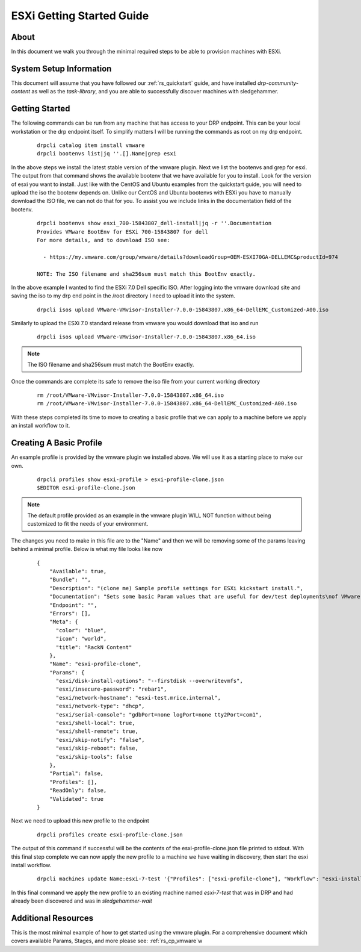 .. Copyright (c) 2019 RackN Inc.
.. Licensed under the Apache License, Version 2.0 (the "License");
.. Digital Rebar Provision documentation under Digital Rebar master license
.. index::
  pair: Digital Rebar Provision; ESXi Getting Started Guide

.. _rs_esxi_gsg:


ESXi Getting Started Guide
==========================

About
-----
In this document we walk you through the minimal required steps to be able to provision machines with ESXi.


System Setup Information
------------------------

This document will assume that you have followed our :ref:`rs_quickstart` guide, and have installed `drp-community-content` as well as the `task-library`, and you are able to successfully discover machines with sledgehammer.


Getting Started
---------------
The following commands can be run from any machine that has access to your DRP endpoint. This can be your local workstation or the drp endpoint itself. To simplify matters I will be running the commands as root on my drp endpoint.

  ::

    drpcli catalog item install vmware
    drpcli bootenvs list|jq ''.[].Name|grep esxi

In the above steps we install the latest stable version of the vmware plugin. Next we list the bootenvs and grep for esxi. The output from that command shows the available bootenv that we have available
for you to install. Look for the version of esxi you want to install. Just like with the CentOS and Ubuntu examples from the quickstart guide, you will need to upload the iso the bootenv depends on. Unlike
our CentOS and Ubuntu bootenvs with ESXi you have to manually download the ISO file, we can not do that for you. To assist you we include links in the documentation field of the bootenv.

  ::

    drpcli bootenvs show esxi_700-15843807_dell-install|jq -r ''.Documentation
    Provides VMware BootEnv for ESXi 700-15843807 for dell
    For more details, and to download ISO see:

      - https://my.vmware.com/group/vmware/details?downloadGroup=OEM-ESXI70GA-DELLEMC&productId=974

    NOTE: The ISO filename and sha256sum must match this BootEnv exactly.


In the above example I wanted to find the ESXi 7.0 Dell specific ISO. After logging into the vmware download site and saving the iso to my drp end point in the /root directory I need to upload it into the system.

  ::

    drpcli isos upload VMware-VMvisor-Installer-7.0.0-15843807.x86_64-DellEMC_Customized-A00.iso

Similarly to upload the ESXi 7.0 standard release from vmware you would download that iso and run

  ::

    drpcli isos upload VMware-VMvisor-Installer-7.0.0-15843807.x86_64.iso

.. note:: The ISO filename and sha256sum must match the BootEnv exactly.

Once the commands are complete its safe to remove the iso file from your current working directory

  ::

    rm /root/VMware-VMvisor-Installer-7.0.0-15843807.x86_64.iso
    rm /root/VMware-VMvisor-Installer-7.0.0-15843807.x86_64-DellEMC_Customized-A00.iso

With these steps completed its time to move to creating a basic profile that we can apply to a machine before we apply an install workflow to it.

Creating A Basic Profile
------------------------

An example profile is provided by the vmware plugin we installed above. We will use it as a starting place to make our own.

  ::

    drpcli profiles show esxi-profile > esxi-profile-clone.json
    $EDITOR esxi-profile-clone.json

.. note:: The default profile provided as an example in the vmware plugin WILL NOT function without being customized to fit the needs of your environment.

The changes you need to make in this file are to the "Name" and then we will be removing some of the params leaving behind a minimal profile. Below is what my file looks like now

  ::

      {
          "Available": true,
          "Bundle": "",
          "Description": "(clone me) Sample profile settings for ESXi kickstart install.",
          "Documentation": "Sets some basic Param values that are useful for dev/test deployments\nof VMware vSphere ESXi hypervisors.  Generally speaking these aren't\ngood to set for production systems.\n\nThis profile is intended to be cloned and applied to a Machine(s) for\nsubsequent use.  You can then remove/modify the values appropriate to\nyour use case, after you nave cloned it.\n",
          "Endpoint": "",
          "Errors": [],
          "Meta": {
            "color": "blue",
            "icon": "world",
            "title": "RackN Content"
          },
          "Name": "esxi-profile-clone",
          "Params": {
            "esxi/disk-install-options": "--firstdisk --overwritevmfs",
            "esxi/insecure-password": "rebar1",
            "esxi/network-hostname": "esxi-test.mrice.internal",
            "esxi/network-type": "dhcp",
            "esxi/serial-console": "gdbPort=none logPort=none tty2Port=com1",
            "esxi/shell-local": true,
            "esxi/shell-remote": true,
            "esxi/skip-notify": "false",
            "esxi/skip-reboot": false,
            "esxi/skip-tools": false
          },
          "Partial": false,
          "Profiles": [],
          "ReadOnly": false,
          "Validated": true
      }

Next we need to upload this new profile to the endpoint

  ::

    drpcli profiles create esxi-profile-clone.json

The output of this command if successful will be the contents
of the esxi-profile-clone.json file printed to stdout. With this
final step complete we can now apply the new profile to a machine
we have waiting in discovery, then start the esxi install workflow.

  ::

    drpcli machines update Name:esxi-7-test '{"Profiles": ["esxi-profile-clone"], "Workflow": "esxi-install"}'

In this final command we apply the new profile to an existing machine named `esxi-7-test` that was in DRP and had already been discovered and was in `sledgehammer-wait`

Additional Resources
--------------------

This is the most minimal example of how to get started using the vmware plugin. For a comprehensive document which covers available Params, Stages, and more please see: :ref:`rs_cp_vmware`w